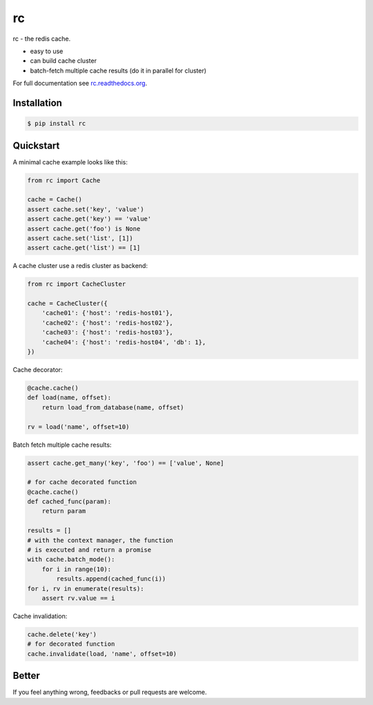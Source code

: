 rc
==

.. image:: https://github.com/fengsp/rc/blob/master/docs/_static/rc.png?raw=true
   :alt: rc: the redis cache

rc - the redis cache.

- easy to use
- can build cache cluster
- batch-fetch multiple cache results (do it in parallel for cluster)

For full documentation see `rc.readthedocs.org <http://rc.readthedocs.org/>`_.


Installation
------------

.. code-block:: bash
    
    $ pip install rc


Quickstart
----------

A minimal cache example looks like this:

.. code-block:: python

    from rc import Cache

    cache = Cache()
    assert cache.set('key', 'value')
    assert cache.get('key') == 'value'
    assert cache.get('foo') is None
    assert cache.set('list', [1])
    assert cache.get('list') == [1]

A cache cluster use a redis cluster as backend:

.. code-block:: python

    from rc import CacheCluster

    cache = CacheCluster({
        'cache01': {'host': 'redis-host01'},
        'cache02': {'host': 'redis-host02'},
        'cache03': {'host': 'redis-host03'},
        'cache04': {'host': 'redis-host04', 'db': 1},
    })

Cache decorator:

.. code-block:: python

    @cache.cache()
    def load(name, offset):
        return load_from_database(name, offset)

    rv = load('name', offset=10)

Batch fetch multiple cache results:

.. code-block:: python

    assert cache.get_many('key', 'foo') == ['value', None]

    # for cache decorated function
    @cache.cache()
    def cached_func(param):
        return param

    results = []
    # with the context manager, the function
    # is executed and return a promise
    with cache.batch_mode():
        for i in range(10):
            results.append(cached_func(i))
    for i, rv in enumerate(results):
        assert rv.value == i

Cache invalidation:

.. code-block:: python

    cache.delete('key')
    # for decorated function
    cache.invalidate(load, 'name', offset=10)


Better
------

If you feel anything wrong, feedbacks or pull requests are welcome.
